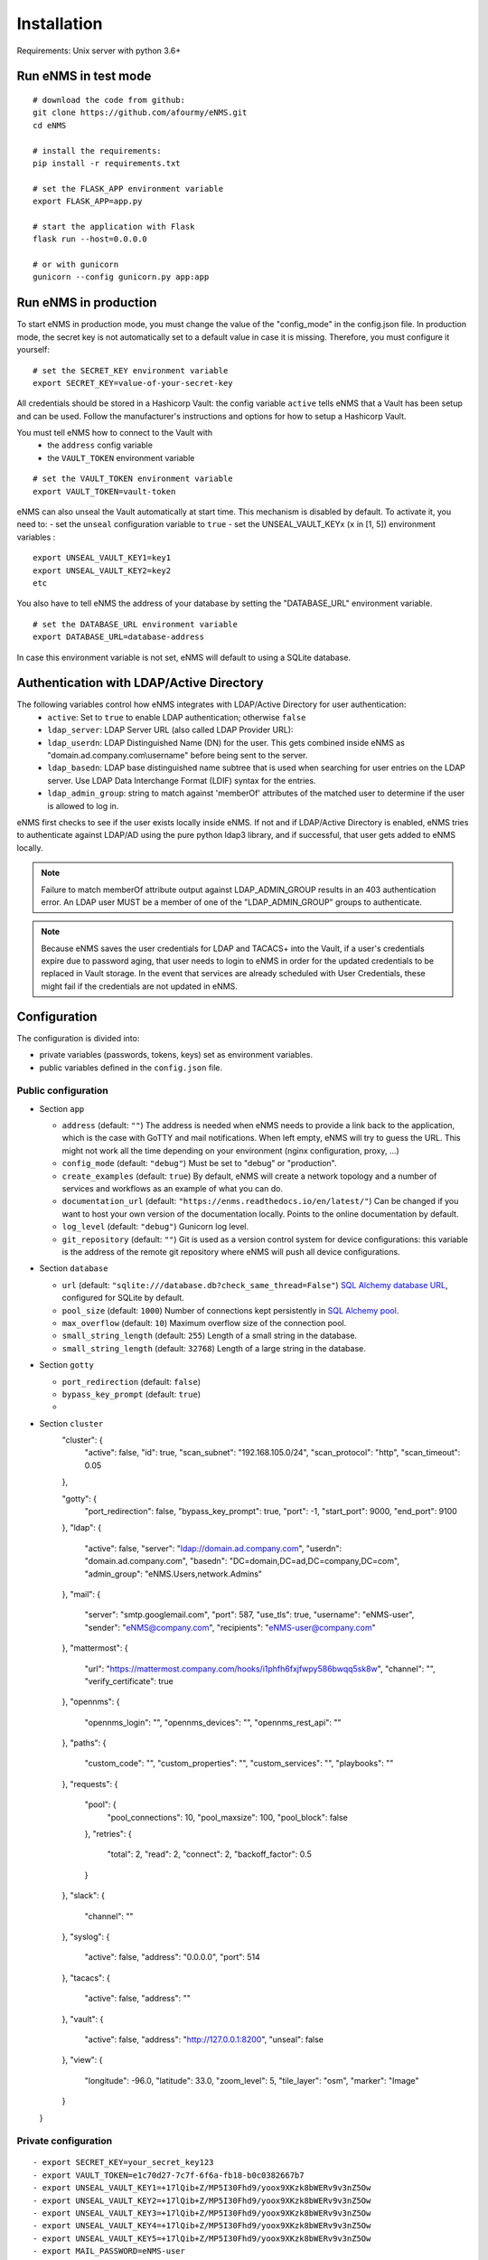 ============
Installation
============

Requirements: Unix server with python 3.6+

Run eNMS in test mode
---------------------

::

 # download the code from github:
 git clone https://github.com/afourmy/eNMS.git
 cd eNMS

 # install the requirements:
 pip install -r requirements.txt

 # set the FLASK_APP environment variable
 export FLASK_APP=app.py

 # start the application with Flask
 flask run --host=0.0.0.0

 # or with gunicorn
 gunicorn --config gunicorn.py app:app

Run eNMS in production
----------------------

To start eNMS in production mode, you must change the value of the  "config_mode" in the config.json file.
In production mode, the secret key is not automatically set to a default value in case it is missing.
Therefore, you must configure it yourself:

::

 # set the SECRET_KEY environment variable
 export SECRET_KEY=value-of-your-secret-key

All credentials should be stored in a Hashicorp Vault: the config variable ``active``
tells eNMS that a Vault has been setup and can be used.
Follow the manufacturer's instructions and options for how to setup a Hashicorp Vault.

You must tell eNMS how to connect to the Vault with
  - the ``address`` config variable
  - the ``VAULT_TOKEN`` environment variable

::

 # set the VAULT_TOKEN environment variable
 export VAULT_TOKEN=vault-token

eNMS can also unseal the Vault automatically at start time.
This mechanism is disabled by default. To activate it, you need to:
- set the ``unseal`` configuration variable to ``true``
- set the UNSEAL_VAULT_KEYx (``x`` in [1, 5]) environment variables :

::

 export UNSEAL_VAULT_KEY1=key1
 export UNSEAL_VAULT_KEY2=key2
 etc

You also have to tell eNMS the address of your database by setting the "DATABASE_URL" environment variable.

::

 # set the DATABASE_URL environment variable
 export DATABASE_URL=database-address

In case this environment variable is not set, eNMS will default to using a SQLite database.

Authentication with LDAP/Active Directory
-----------------------------------------

The following variables control how eNMS integrates with LDAP/Active Directory for user authentication:
  - ``active``: Set to ``true`` to enable LDAP authentication; otherwise ``false``
  - ``ldap_server``: LDAP Server URL (also called LDAP Provider URL):
  - ``ldap_userdn``: LDAP Distinguished Name (DN) for the user. This gets combined inside eNMS as
    "domain.ad.company.com\\username" before being sent to the server.
  - ``ldap_basedn``: LDAP base distinguished name subtree that is used when
    searching for user entries on the LDAP server. Use LDAP Data Interchange Format (LDIF)
    syntax for the entries.
  - ``ldap_admin_group``: string to match against 'memberOf' attributes of the matched user to determine if the user is allowed to log in.

eNMS first checks to see if the user exists locally inside eNMS.
If not and if LDAP/Active Directory is enabled, eNMS tries to authenticate
against LDAP/AD using the pure python ldap3 library, and if successful,
that user gets added to eNMS locally.

.. note:: Failure to match memberOf attribute output against LDAP_ADMIN_GROUP results in an 403 authentication error.
  An LDAP user MUST be a member of one of the "LDAP_ADMIN_GROUP" groups to authenticate.
.. note:: Because eNMS saves the user credentials for LDAP and TACACS+ into the Vault, if a user's credentials expire
  due to password aging, that user needs to login to eNMS in order for the updated credentials to be replaced in Vault storage.
  In the event that services are already scheduled with User Credentials, these might fail if the credentials
  are not updated in eNMS.

Configuration
-------------

The configuration is divided into:

- private variables (passwords, tokens, keys) set as environment variables.
- public variables defined in the ``config.json`` file.

Public configuration
********************

- Section ``app``

  - ``address`` (default: ``""``) The address is needed when eNMS needs to provide a link back to the application,
    which is the case with GoTTY and mail notifications. When left empty, eNMS will try to guess the URL. This might
    not work all the time depending on your environment (nginx configuration, proxy, ...)
  - ``config_mode`` (default: ``"debug"``) Must be set to "debug" or "production".
  - ``create_examples`` (default: ``true``) By default, eNMS will create a network topology and a number of services
    and workflows as an example of what you can do.
  - ``documentation_url`` (default: ``"https://enms.readthedocs.io/en/latest/"``) Can be changed if you want to host your
    own version of the documentation locally. Points to the online documentation by default.
  - ``log_level`` (default: ``"debug"``) Gunicorn log level.
  - ``git_repository`` (default: ``""``) Git is used as a version control system for device configurations: this variable
    is the address of the remote git repository where eNMS will push all device configurations.

- Section ``database``

  - ``url`` (default: ``"sqlite:///database.db?check_same_thread=False"``) `SQL Alchemy database URL
    <https://docs.sqlalchemy.org/en/13/core/engines.html#database-urls/>`_, configured
    for SQLite by default.
  - ``pool_size`` (default: ``1000``) Number of connections kept persistently in `SQL Alchemy pool
    <https://docs.sqlalchemy.org/en/13/core/pooling.html#sqlalchemy.pool.QueuePool/>`_.
  - ``max_overflow`` (default: ``10``) Maximum overflow size of the connection pool.
  - ``small_string_length`` (default: ``255``) Length of a small string in the database.
  - ``small_string_length`` (default: ``32768``) Length of a large string in the database.

- Section ``gotty``

  - ``port_redirection`` (default: ``false``)
  - ``bypass_key_prompt`` (default: ``true``)
  - 

- Section ``cluster``
    "cluster": {
      "active": false,
      "id": true,
      "scan_subnet": "192.168.105.0/24",
      "scan_protocol": "http",
      "scan_timeout": 0.05
    },

    "gotty": {
      "port_redirection": false,
      "bypass_key_prompt": true,
      "port": -1,
      "start_port": 9000,
      "end_port": 9100
    },
    "ldap": {
      "active": false,
      "server": "ldap://domain.ad.company.com",
      "userdn": "domain.ad.company.com",
      "basedn": "DC=domain,DC=ad,DC=company,DC=com",
      "admin_group": "eNMS.Users,network.Admins"
    },
    "mail": {
      "server": "smtp.googlemail.com",
      "port": 587,
      "use_tls": true,
      "username": "eNMS-user",
      "sender": "eNMS@company.com",
      "recipients": "eNMS-user@company.com"
    },
    "mattermost": {
      "url": "https://mattermost.company.com/hooks/i1phfh6fxjfwpy586bwqq5sk8w",
      "channel": "",
      "verify_certificate": true
    },
    "opennms": {
      "opennms_login": "",
      "opennms_devices": "",
      "opennms_rest_api": ""
    },
    "paths": {
      "custom_code": "",
      "custom_properties": "",
      "custom_services": "",
      "playbooks": ""
    },
    "requests": {
      "pool": {
        "pool_connections": 10,
        "pool_maxsize": 100,
        "pool_block": false
      },
      "retries": {
        "total": 2,
        "read": 2,
        "connect": 2,
        "backoff_factor": 0.5
      }
    },
    "slack": {
      "channel": ""
    },
    "syslog": {
      "active": false,
      "address": "0.0.0.0",
      "port": 514
    },
    "tacacs": {
      "active": false,
      "address": ""
    },
    "vault": {
      "active": false,
      "address": "http://127.0.0.1:8200",
      "unseal": false
    },
    "view": {
      "longitude": -96.0,
      "latitude": 33.0,
      "zoom_level": 5,
      "tile_layer": "osm",
      "marker": "Image"
    }
  }

Private configuration
*********************

::

  - export SECRET_KEY=your_secret_key123
  - export VAULT_TOKEN=e1c70d27-7c7f-6f6a-fb18-b0c0382667b7
  - export UNSEAL_VAULT_KEY1=+17lQib+Z/MP5I30Fhd9/yoox9XKzk8bWERv9v3nZ5Ow
  - export UNSEAL_VAULT_KEY2=+17lQib+Z/MP5I30Fhd9/yoox9XKzk8bWERv9v3nZ5Ow
  - export UNSEAL_VAULT_KEY3=+17lQib+Z/MP5I30Fhd9/yoox9XKzk8bWERv9v3nZ5Ow
  - export UNSEAL_VAULT_KEY4=+17lQib+Z/MP5I30Fhd9/yoox9XKzk8bWERv9v3nZ5Ow
  - export UNSEAL_VAULT_KEY5=+17lQib+Z/MP5I30Fhd9/yoox9XKzk8bWERv9v3nZ5Ow
  - export MAIL_PASSWORD=eNMS-user
  - export TACACS_PASSWORD=tacacs_password
  - export OPENNMS_PASSWORD=opennms_password
  - export SLACK_TOKEN=SLACK_TOKEN
